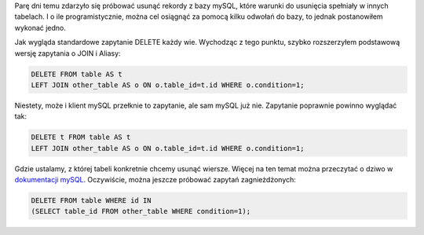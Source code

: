 .. title: JOIN i DELETE w mySQL
.. slug: join-i-delete-w-mysql
.. date: 2012/02/15 21:02:53
.. tags: mysql, sql
.. link:
.. description: Parę dni temu zdarzyło się próbować usunąć rekordy z bazy mySQL, które warunki do usunięcia spełniały w innych tabelach. I o ile programistycznie, można cel osiągnąć za pomocą kilku odwołań do bazy, to jednak postanowiłem wykonać jedno.

Parę dni temu zdarzyło się próbować usunąć rekordy z bazy mySQL, które
warunki do usunięcia spełniały w innych tabelach. I o ile
programistycznie, można cel osiągnąć za pomocą kilku odwołań do bazy, to
jednak postanowiłem wykonać jedno.

.. TEASER_END

Jak wygląda standardowe zapytanie DELETE każdy wie. Wychodząc z tego
punktu, szybko rozszerzyłem podstawową wersję zapytania o JOIN i Aliasy:

.. code-block:: mysql

    DELETE FROM table AS t
    LEFT JOIN other_table AS o ON o.table_id=t.id WHERE o.condition=1;

Niestety, może i klient mySQL przełknie to zapytanie, ale sam mySQL już
nie. Zapytanie poprawnie powinno wyglądać tak:

.. code-block:: mysql

    DELETE t FROM table AS t
    LEFT JOIN other_table AS o ON o.table_id=t.id WHERE o.condition=1;

Gdzie ustalamy, z której tabeli konkretnie chcemy usunąć wiersze. Więcej
na ten temat można przeczytać o dziwo w `dokumentacji
mySQL <http://dev.mysql.com/doc/refman/5.1/en/delete.html>`_.
Oczywiście, można jeszcze próbować zapytań zagnieżdżonych:

.. code-block:: mysql

    DELETE FROM table WHERE id IN
    (SELECT table_id FROM other_table WHERE condition=1);


